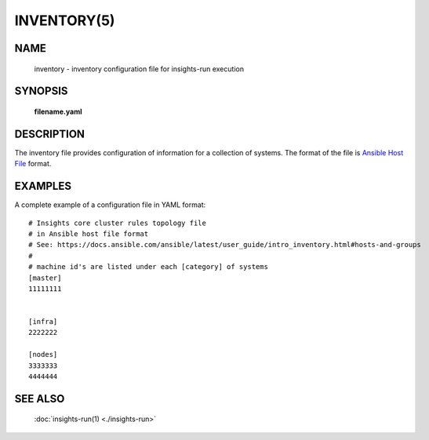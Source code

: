 ############
INVENTORY(5)
############

NAME
====

    inventory - inventory configuration file for insights-run execution

SYNOPSIS
========

    **filename.yaml**

DESCRIPTION
===========

The inventory file provides configuration of information for a collection of
systems.  The format of the file is `Ansible Host File`_ format.

EXAMPLES
========

A complete example of a configuration file in YAML format::

    # Insights core cluster rules topology file
    # in Ansible host file format
    # See: https://docs.ansible.com/ansible/latest/user_guide/intro_inventory.html#hosts-and-groups
    #
    # machine id's are listed under each [category] of systems
    [master]
    11111111


    [infra]
    2222222

    [nodes]
    3333333
    4444444

SEE ALSO
========

    :doc:`insights-run(1) <./insights-run>`

.. Reference links

.. _Ansible Host File: https://docs.ansible.com/ansible/latest/user_guide/intro_inventory.html#hosts-and-groups